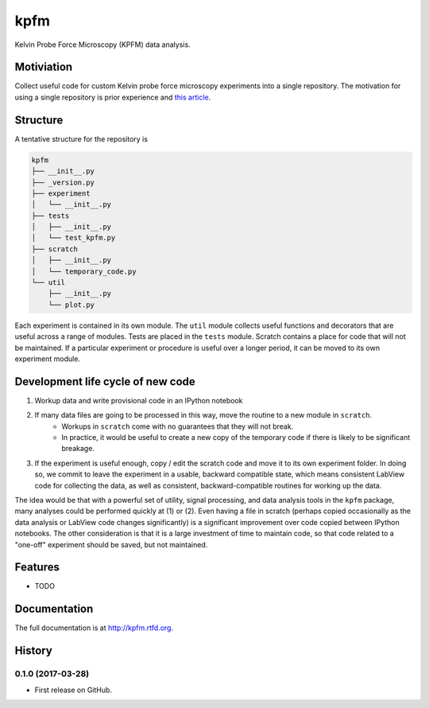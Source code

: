 =============================
kpfm
=============================

.. image:: https://travis-ci.org/marohngroup/kpfm.svg?branch=master
    :target: https://travis-ci.org/marohngroup/kpfm

.. image:: http://readthedocs.org/projects/kpfm/badge/?version=latest
    :target: http://kpfm.readthedocs.io/en/latest/?badge=latest
    :alt: Documentation Status

Kelvin Probe Force Microscopy (KPFM) data analysis.


Motiviation
-----------

Collect useful code for custom Kelvin probe force microscopy experiments into a single repository.
The motivation for using a single repository is prior experience and `this article <http://danluu.com/monorepo/>`_.

Structure
---------

A tentative structure for the repository is

.. code-block:: none

    kpfm
    ├── __init__.py
    ├── _version.py
    ├── experiment
    │   └── __init__.py
    ├── tests
    │   ├── __init__.py
    │   └── test_kpfm.py
    ├── scratch
    │   ├── __init__.py
    │   └── temporary_code.py
    └── util
        ├── __init__.py
        └── plot.py

Each experiment is contained in its own module.
The ``util`` module collects useful functions and decorators that are useful across a range of modules.
Tests are placed in the ``tests`` module.
Scratch contains a place for code that will not be maintained.
If a particular experiment or procedure is useful over a longer period,
it can be moved to its own experiment module.

Development life cycle of new code
----------------------------------

1. Workup data and write provisional code in an IPython notebook
2. If many data files are going to be processed in this way, move the routine to a new module in ``scratch``.
     - Workups in ``scratch`` come with no guarantees that they will not break.
     - In practice, it would be useful to create a new copy of the temporary code if there is likely to be significant breakage.
3. If the experiment is useful enough, copy / edit the scratch code and move it to its own experiment folder. In doing so, we commit to leave the experiment in a usable, backward compatible state, which means consistent LabView code for collecting the data, as well as consistent, backward-compatible routines for working up the data.

The idea would be that with a powerful set of utility, signal processing, and data analysis tools in the ``kpfm`` package, many analyses could be performed quickly at (1) or (2).
Even having a file in scratch (perhaps copied occasionally as the data analysis or LabView code changes significantly) is a significant improvement over code copied between IPython notebooks.
The other consideration is that it is a large investment of time to maintain code, so that code related to a "one-off" experiment should be saved, but not maintained.

Features
--------

* TODO




Documentation
-------------

The full documentation is at http://kpfm.rtfd.org.



History
-------

0.1.0 (2017-03-28)
++++++++++++++++++

* First release on GitHub.


